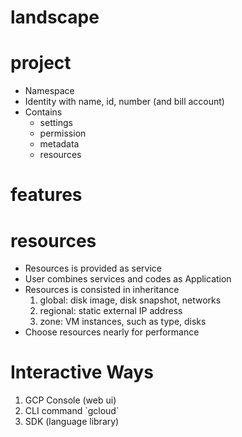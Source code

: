 * landscape

* project

- Namespace
- Identity with name, id, number (and bill account)
- Contains
  + settings
  + permission
  + metadata
  + resources

* features

* resources

- Resources is provided as service
- User combines services and codes as Application
- Resources is consisted in inheritance
  1. global: disk image, disk snapshot, networks
  2. regional: static external IP address
  3. zone: VM instances, such as type, disks
- Choose resources nearly for performance

* Interactive Ways

1. GCP Console (web ui)
2. CLI command `gcloud`
3. SDK (language library)

